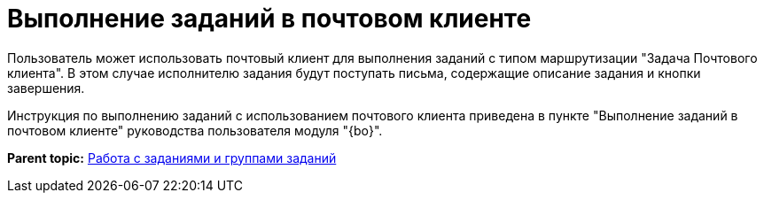 = Выполнение заданий в почтовом клиенте

Пользователь может использовать почтовый клиент для выполнения заданий с типом маршрутизации "Задача Почтового клиента". В этом случае исполнителю задания будут поступать письма, содержащие описание задания и кнопки завершения.

Инструкция по выполнению заданий с использованием почтового клиента приведена в пункте "Выполнение заданий в почтовом клиенте" руководства пользователя модуля "{bo}".

*Parent topic:* xref:../topics/Task_Work.adoc[Работа с  заданиями и группами заданий]
